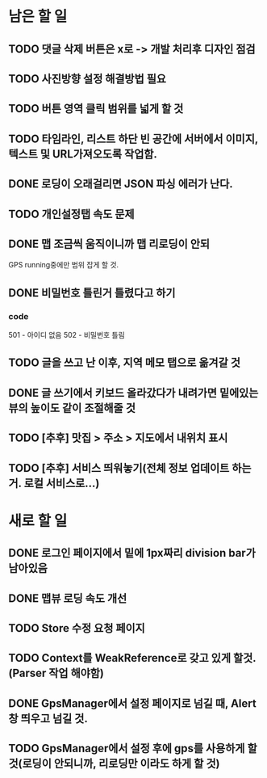 * 남은 할 일
** TODO 댓글 삭제 버튼은 x로 -> 개발 처리후 디자인 점검
** TODO 사진방향 설정 해결방법 필요
** TODO 버튼 영역 클릭 범위를 넓게 할 것
** TODO 타임라인, 리스트 하단 빈 공간에 서버에서 이미지, 텍스트 및 URL가져오도록 작업함.
** DONE 로딩이 오래걸리면 JSON 파싱 에러가 난다.
   CLOSED: [2011-10-06 Thu 21:22]
** TODO 개인설정탭 속도 문제
** DONE 맵 조금씩 움직이니까 맵 리로딩이 안되
   CLOSED: [2011-10-06 Thu 15:23]
   GPS running중에만 범위 잡게 할 것.
** DONE 비밀번호 틀린거 틀렸다고 하기
   CLOSED: [2011-10-06 Thu 21:22]
*** code
    501 - 아이디 없음
    502 - 비밀번호 틀림
** TODO 글을 쓰고 난 이후, 지역 메모 탭으로 옮겨갈 것
** DONE 글 쓰기에서 키보드 올라갔다가 내려가면 밑에있는 뷰의 높이도 같이 조절해줄 것
   CLOSED: [2011-10-06 Thu 16:22]
** TODO [추후] 맛집 > 주소 > 지도에서 내위치 표시
** TODO [추후] 서비스 띄워놓기(전체 정보 업데이트 하는거. 로컬 서비스로...)

* 새로 할 일
** DONE 로그인 페이지에서 밑에 1px짜리 division bar가 남아있음
   CLOSED: [2011-10-06 Thu 21:21]
** DONE 맵뷰 로딩 속도 개선
   CLOSED: [2011-10-06 Thu 15:23]

** TODO Store 수정 요청 페이지
** TODO Context를 WeakReference로 갖고 있게 할것.(Parser 작업 해야함)
** DONE GpsManager에서 설정 페이지로 넘길 때, Alert창 띄우고 넘길 것.
   CLOSED: [2011-10-06 Thu 22:28]
** TODO GpsManager에서 설정 후에 gps를 사용하게 할 것(로딩이 안되니까, 리로딩만 이라도 하게 할 것)
